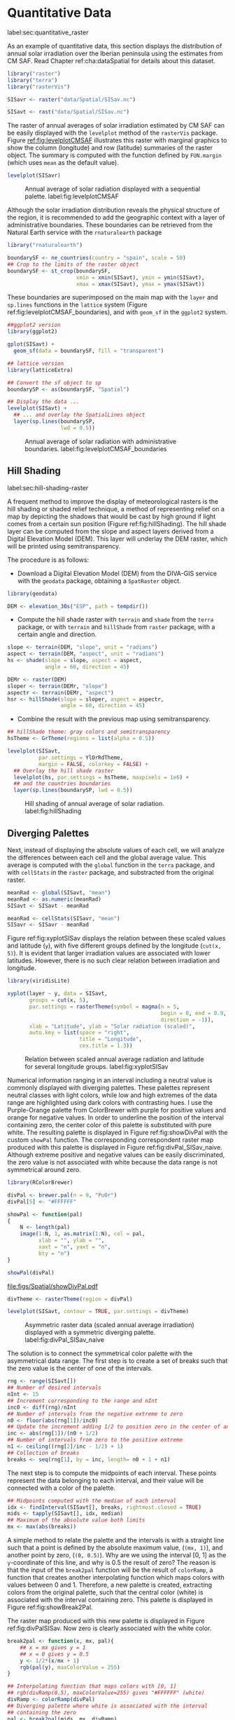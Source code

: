 #+PROPERTY:  header-args :session *R* :tangle ../docs/R/raster.R :eval no-export
#+OPTIONS: ^:nil

#+begin_src R :exports none :tangle no
setwd('~/github/bookvis/')
#+end_src


#+begin_src R :exports none  
##################################################################
## Initial configuration
##################################################################
## Clone or download the repository and set the working directory
## with setwd to the folder where the repository is located.
#+end_src

* Quantitative Data
label:sec:quantitative_raster
#+begin_src R :exports none
##################################################################
## Quantitative data
##################################################################
#+end_src

#+INDEX: Data!CM SAF
#+INDEX: Data!Solar radiation

#+INDEX: Packages!raster@\texttt{raster}
#+INDEX: Packages!terra@\texttt{terra}
#+INDEX: Packages!rasterVis@\texttt{rasterVis}

As an example of quantitative data, this section displays the
distribution of annual solar irradiation over the Iberian peninsula
using the estimates from CM SAF. Read Chapter ref:cha:dataSpatial for
details about this dataset.

#+begin_src R
library("raster")
library("terra")
library("rasterVis")

SISavr <- raster("data/Spatial/SISav.nc")

SISavt <- rast("data/Spatial/SISav.nc")
#+end_src

The raster of annual averages of solar irradiation estimated by CM SAF
can be easily displayed with the =levelplot= method of the =rasterVis=
package. Figure [[ref:fig:levelplotCMSAF]] illustrates this raster with
marginal graphics to show the column (longitude) and row (latitude)
summaries of the raster object. The summary is computed with the
function defined by =FUN.margin= (which uses =mean= as the default
value).

#+INDEX: Subjects!Sequential palette

#+begin_src R :results output graphics file :exports both :file figs/Spatial/leveplotSISavOrig.png :width 4000 :height 4000 :res 600
levelplot(SISavr)
#+end_src

#+CAPTION: Annual average of solar radiation displayed with a sequential palette. label:fig:levelplotCMSAF
#+RESULTS:
[[file:figs/Spatial/leveplotSISavOrig.png]]

Although the solar irradiation distribution reveals the physical
structure of the region, it is recommended to add the geographic
context with a layer of administrative boundaries. These boundaries can be retrieved from the Natural Earth service with the =rnaturalearth= package 

#+INDEX: Subjects!Background map
#+INDEX: Packages!rnaturalearth@\texttt{rnaturalearth}
#+INDEX: Packages!sf@\texttt{sf}

#+begin_src R 
library("rnaturalearth")

boundarySF <- ne_countries(country = "spain", scale = 50)
## Crop to the limits of the raster object
boundarySF <- st_crop(boundarySF,
                      xmin = xmin(SISavt), ymin = ymin(SISavt),
                      xmax = xmax(SISavt), ymax = ymax(SISavt))
#+end_src

These boundaries are superimposed on the main map with the =layer= and
=sp.lines= functions in the =lattice= system (Figure
ref:fig:levelplotCMSAF_boundaries), and with =geom_sf= in the
=ggplot2= system.

#+begin_src R
##ggplot2 version
library(ggplot2)

gplot(SISavt) +
  geom_sf(data = boundarySF, fill = "transparent")
#+end_src

#+INDEX: Packages!sp@\texttt{sp}
#+INDEX: Packages!latticeExtra@\texttt{latticeExtra}

#+begin_src R :results output graphics file :exports both :file figs/Spatial/leveplotSISavBoundaries.png :width 4000 :height 4000 :res 600
## lattice version
library(latticeExtra)

## Convert the sf object to sp
boundarySP <- as(boundarySF, "Spatial")

## Display the data ...
levelplot(SISavt) +
  ## ... and overlay the SpatialLines object
  layer(sp.lines(boundarySP,
                 lwd = 0.5))     
#+end_src

#+CAPTION: Annual average of solar radiation with administrative boundaries. label:fig:levelplotCMSAF_boundaries
#+RESULTS:
[[file:figs/Spatial/leveplotSISavBoundaries.png]]


** Hill Shading
label:sec:hill-shading-raster
#+begin_src R :exports none
##################################################################
## Hill shading
##################################################################
#+end_src
A frequent method to improve the display of meteorological rasters is
the hill shading or shaded relief technique, a method of representing
relief on a map by depicting the shadows that would be cast by high
ground if light comes from a certain sun position (Figure
ref:fig:hillShading). The hill shade layer can be computed from the
slope and aspect layers derived from a Digital Elevation Model
(DEM). This layer will underlay the DEM raster, which will be printed
using semitransparency.

\nomenclature{DEM}{Digital Elevation Model.}
#+INDEX: Subjects!Hill shading
#+INDEX: Packages!geodata@\texttt{geodata}

The procedure is as follows:

- Download a Digital Elevation Model (DEM) from the DIVA-GIS service with the =geodata= package, obtaining a =SpatRaster= object.

#+INDEX: Data!DIVA-GIS
#+INDEX: Packages!geodata@\texttt{geodata}

#+begin_src R
library(geodata)

DEM <- elevation_30s("ESP", path = tempdir())
#+end_src

- Compute the hill shade raster with =terrain= and =shade= from the
  =terra= package, or with =terrain= and =hillShade= from =raster=
  package, with a certain angle and direction. 

#+begin_src R
slope <- terrain(DEM, "slope", unit = "radians")
aspect <- terrain(DEM, "aspect", unit = "radians")
hs <- shade(slope = slope, aspect = aspect,
            angle = 60, direction = 45)
#+end_src

#+begin_src R :eval no-export
DEMr <- raster(DEM)
sloper <- terrain(DEMr, "slope")
aspectr <- terrain(DEMr, "aspect")
hsr <- hillShade(slope = sloper, aspect = aspectr,
                 angle = 60, direction = 45)
#+end_src

- Combine the result with the previous map using semitransparency.

#+begin_src R :results output graphics file :exports both :width 2000 :height 2000 :res 300 :file figs/Spatial/hillShading.png
## hillShade theme: gray colors and semitransparency
hsTheme <- GrTheme(regions = list(alpha = 0.5))

levelplot(SISavt,
          par.settings = YlOrRdTheme,
          margin = FALSE, colorkey = FALSE) +
  ## Overlay the hill shade raster
  levelplot(hs, par.settings = hsTheme, maxpixels = 1e6) +
  ## and the countries boundaries
  layer(sp.lines(boundarySP, lwd = 0.5))
#+end_src

#+CAPTION: Hill shading of annual average of solar radiation. label:fig:hillShading
#+RESULTS:
[[file:figs/Spatial/hillShading.png]]


** Diverging Palettes
#+begin_src R :exports none
##################################################################
## Diverging palettes
##################################################################
#+end_src

Next, instead of displaying the absolute values of each cell, we will
analyze the differences between each cell and the global average
value. This average is computed with the =global= function in the
=terra= package, and with =cellStats= in the =raster= package, and
substracted from the original raster.

#+begin_src R
meanRad <- global(SISavt, "mean")
meanRad <- as.numeric(meanRad)
SISavt <- SISavt - meanRad
#+end_src

#+begin_src R :eval no-export
meanRad <- cellStats(SISavr, "mean")
SISavr <- SISavr - meanRad
#+end_src

Figure ref:fig:xyplotSISav displays the relation between these scaled
values and latitude (=y=), with five different groups defined by the
longitude (=cut(x, 5)=). It is evident that larger irradiation values
are associated with lower latitudes. However, there is no such clear
relation between irradiation and longitude.

#+INDEX: Packages!viridisLite@\texttt{viridisLite}

#+begin_src R :results output graphics file :exports both :width 2000 :height 2000 :res 300 :file figs/Spatial/xyplotSISav.png 
library(viridisLite)

xyplot(layer ~ y, data = SISavt,
       groups = cut(x, 5),
       par.settings = rasterTheme(symbol = magma(n = 5,
                                                 begin = 0, end = 0.9,
                                                 direction = -1)),
       xlab = "Latitude", ylab = "Solar radiation (scaled)",  
       auto.key = list(space = "right",
                       title = "Longitude",
                       cex.title = 1.3))
#+end_src

#+CAPTION: Relation between scaled annual average radiation and latitude for several longitude groups. label:fig:xyplotSISav
#+RESULTS:
[[file:figs/Spatial/xyplotSISav.png]]

#+INDEX: Subjects!Diverging palette

Numerical information ranging in an interval including a neutral
value is commonly displayed with diverging palettes. These
palettes represent neutral classes with light colors, while low
and high extremes of the data range are highlighted using dark
colors with contrasting hues. I use the Purple-Orange palette from
ColorBrewer with purple for positive values and orange for
negative values. In order to underline the position of the
interval containing zero, the center color of this palette is
substituted with pure white. The resulting palette is displayed in
Figure ref:fig:showDivPal with the custom =showPal=
function. The corresponding correspondent raster map produced with this palette
is displayed in Figure ref:fig:divPal_SISav_naive.  Although
extreme positive and negative values can be easily discriminated,
the zero value is not associated with white because the data range
is not symmetrical around zero.

#+INDEX: Subjects!Visual discrimination
#+INDEX: Packages!RColorBrewer@\texttt{RColorBrewer}

#+begin_src R :results output graphics file :exports both :file figs/Spatial/showDivPal.pdf
library(RColorBrewer)

divPal <- brewer.pal(n = 9, "PuOr")
divPal[5] <- "#FFFFFF"

showPal <- function(pal)
{
    N <- length(pal)
    image(1:N, 1, as.matrix(1:N), col = pal,
          xlab = "", ylab = "",
          xaxt = "n", yaxt = "n",
          bty = "n")
}

showPal(divPal)
#+end_src

#+CAPTION: Purple-Orange diverging palette using white as middle color. label:fig:showDivPal
#+ATTR_LaTeX: :height 0.3\textheight
#+RESULTS:
[[file:figs/Spatial/showDivPal.pdf]]


#+begin_src R :results output graphics file :exports both :file figs/Spatial/divPal_SISav_naive.png :width 4000 :height 4000 :res 600
divTheme <- rasterTheme(region = divPal)

levelplot(SISavt, contour = TRUE, par.settings = divTheme)
#+end_src

#+CAPTION: Asymmetric raster data (scaled annual average irradiation) displayed with a symmetric diverging palette. label:fig:divPal_SISav_naive
#+RESULTS:
[[file:figs/Spatial/divPal_SISav_naive.png]]

The solution is to connect the symmetrical color palette with the
asymmetrical data range. The first step is to create a set of
breaks such that the zero value is the center of one of the
intervals.
#+begin_src R 
rng <- range(SISavt[])
## Number of desired intervals
nInt <- 15
## Increment corresponding to the range and nInt
inc0 <- diff(rng)/nInt
## Number of intervals from the negative extreme to zero
n0 <- floor(abs(rng[1])/inc0)
## Update the increment adding 1/2 to position zero in the center of an interval
inc <- abs(rng[1])/(n0 + 1/2)
## Number of intervals from zero to the positive extreme
n1 <- ceiling((rng[2]/inc - 1/2) + 1)
## Collection of breaks
breaks <- seq(rng[1], by = inc, length= n0 + 1 + n1)
#+end_src


The next step is to compute the midpoints of each interval. These
points represent the data belonging to each interval, and their value
will be connected with a color of the palette.

#+INDEX: Subjects!Class Intervals

#+begin_src R 
## Midpoints computed with the median of each interval
idx <- findInterval(SISavt[], breaks, rightmost.closed = TRUE)
mids <- tapply(SISavt[], idx, median)
## Maximum of the absolute value both limits
mx <- max(abs(breaks))
#+end_src

A simple method to relate the palette and the intervals is with a
straight line such that a point is defined by the absolute maximum
value, (=(mx, 1)=), and another point by zero, (=(0, 0.5)=).  Why are
we using the interval [0, 1] as the =y=-coordinate of this line, and
why is 0.5 the result of zero? The reason is that the input of the
=break2pal= function will be the result of =colorRamp=, a function
that creates another interpolating function which maps colors with
values between 0 and 1. Therefore, a new palette is created,
extracting colors from the original palette, such that the central
color (white) is associated with the interval containing zero. This
palette is displayed in Figure ref:fig:showBreak2Pal.

The raster map produced with this new palette is displayed in Figure
ref:fig:divPalSISav. Now zero is clearly associated with the white
color.

#+begin_src R :results output graphics file :exports both :file figs/Spatial/showBreak2Pal.pdf
break2pal <- function(x, mx, pal){
    ## x = mx gives y = 1
    ## x = 0 gives y = 0.5
    y <- 1/2*(x/mx + 1)
    rgb(pal(y), maxColorValue = 255)
}

## Interpolating function that maps colors with [0, 1]
## rgb(divRamp(0.5), maxColorValue=255) gives "#FFFFFF" (white)
divRamp <- colorRamp(divPal)
## Diverging palette where white is associated with the interval
## containing the zero
pal <- break2pal(mids, mx, divRamp)
showPal(pal)
#+end_src

#+CAPTION: Modified diverging palette related with the asymmetrical raster data. label:fig:showBreak2Pal
#+ATTR_LaTeX: :height 0.3\textheight
#+RESULTS:
[[file:figs/Spatial/showBreak2Pal.pdf]]


#+begin_src R :results output graphics file :exports both :file figs/Spatial/divPalSISav.png :width 4000 :height 4000 :res 600
levelplot(SISavt,
          par.settings = rasterTheme(region = pal),
          at = breaks, contour = TRUE)
#+end_src

#+CAPTION: Asymmetric raster data (scaled annual average irradiation) displayed with a modified diverging palette. label:fig:divPalSISav
#+RESULTS:
[[file:figs/Spatial/divPalSISav.png]]


It is interesting to note two operations carried out internally by
the =lattice= package. First, the =custom.theme= function (used by
=rasterTheme=) creates a new palette with 100 colors using
=colorRampPalette= to interpolate the palette passed as an
argument. Second, the =level.colors= function makes the
arrangement between intervals and colors. If this function
receives more colors than intervals, it chooses a subset of the
palette disregarding some of the intermediate colors. Therefore,
because this function will receive 100 colors from =par.settings=, it
is difficult to control exactly which colors of our original
palette will be represented.

An alternative way for finer control is to fill the =regions$col=
component of the theme with our palette after it has been created
(Figure ref:fig:divPal_SISav_regions).

#+begin_src R :results output graphics file :exports both :file figs/Spatial/divPalSISav_regions.png :width 4000 :height 4000 :res 600
divTheme <- rasterTheme(regions = list(col = pal))

levelplot(SISavt,
          par.settings = divTheme,
          at = breaks,
          contour = TRUE)
#+end_src

#+CAPTION: Same as Figure ref:fig:divPalSISav but colors are assigned directly to the =regions$col= component of the theme. label:fig:divPal_SISav_regions
#+RESULTS:
[[file:figs/Spatial/divPalSISav_regions.png]]

A final improvement to this map is to compute the intervals using a
classification algorithm with the =classInt= package. With this
approach it is likely that zero will not be perfectly centered in its
corresponding interval. The remaining code is exactly the same as
above, replacing the =breaks= vector with the result of the
=classIntervals= function. Figure ref:fig:divPalSISav_classInt
displays the result.


#+INDEX: Packages!classInt@\texttt{classInt}
#+INDEX: Subjects!Class Intervals

#+begin_src R 
library("classInt")

cl <- classIntervals(SISavt[], style = "kmeans")
breaks <- cl$brks
#+end_src

#+begin_src R
## Repeat the procedure previously exposed, using the 'breaks' vector
## computed with classIntervals
idx <- findInterval(SISavt[], breaks, rightmost.closed = TRUE)
mids <- tapply(SISavt[], idx, median)

mx <- max(abs(breaks))
pal <- break2pal(mids, mx, divRamp)
#+end_src

#+begin_src R
## Modify the vector of colors in the 'divTheme' object
divTheme$regions$col <- pal
#+end_src

#+begin_src R :results output graphics file :exports both :file figs/Spatial/divPalSISav_classInt.png :width 4000 :height 4000 :res 600
levelplot(SISavt,
          par.settings = divTheme,
          at = breaks,
          contour = TRUE)
#+end_src

#+CAPTION: Same as Figure ref:fig:divPal_SISav_regions but defining intervals with the optimal classification method. label:fig:divPalSISav_classInt
#+RESULTS:
[[file:figs/Spatial/divPalSISav_classInt.png]]


* Categorical Data
#+begin_src R :exports none
##################################################################
## Categorical data
##################################################################
#+end_src

Land cover is the observed physical cover on the Earth's surface. A
set of seventeen different categories is commonly used. Using
satellite observations, it is possible to map where on Earth each of
these seventeen land surface categories can be found and how these
land covers change over time.

This section illustrates how to read and display rasters with
categorical information using information from the NEO-NASA
project. Read Chapter ref:cha:dataSpatial for details about these
datasets.

After the land cover and population density files have been
downloaded, two =RasterLayer= objects can be created with the =raster=
package or two =SpatRaster= objects with the =terra package=. Both
files are read, their geographical extent reduced to the area of India
and China, and cleaned (=99999= cells are replaced with =NA=).

#+INDEX: Data!NASA EOS
#+INDEX: Data!Population density
#+INDEX: Data!Land cover

#+INDEX: Packages!raster@\texttt{raster}
#+INDEX: Packages!terra@\texttt{terra}

#+begin_src R
## raster
myExtR <- extent(65, 135, 5, 55)

popR <- raster("data/Spatial/875430rgb-167772161.0.FLOAT.TIFF")
popR <- crop(popR, myExtR)
popR[popR==99999] <- NA

landClassR <- raster("data/Spatial/241243rgb-167772161.0.TIFF")
landClassR <- crop(landClassR, myExtR)
#+end_src

#+begin_src R
## terra
myExtT <- ext(65, 135, 5, 55)

popT <- rast("data/Spatial/875430rgb-167772161.0.FLOAT.TIFF")
names(popT) <- "population"
popT <- crop(popT, myExtT)
popT[popT==99999] <- NA

landClassT <- rast("data/Spatial/241243rgb-167772161.0.TIFF")
names(landClassT) <- "landClass"
landClassT <- crop(landClassT, myExtT)

#+end_src
Each land cover type is designated with a different key: the sea is
labeled with 0; forests with 1 to 5; shrublands, grasslands, and
wetlands with 6 to 11; agriculture and urban lands with 12 to 14; and
snow and barren with 15 and 16.  These four groups (sea is replaced by
=NA=) will be the levels of the categorical raster. The =raster=
package includes the =ratify= method to define a layer as categorical
data, filling it with integer values associated to a Raster Attribute
Table (RAT).

#+begin_src R
landClassR[landClassR %in% c(0, 254)] <- NA
## Only four groups are needed:
## Forests: 1:5
## Shrublands, etc: 6:11
## Agricultural/Urban: 12:14
## Snow: 15:16
landClassR <- cut(landClassR, c(0, 5, 11, 14, 16))
## Add a Raster Attribute Table and define the raster as categorical data
landClassR <- ratify(landClassR)
## Configure the RAT: first create a RAT data.frame using the
## levels method; second, set the values for each class (to be
## used by levelplot); third, assign this RAT to the raster
## using again levels
rat <- levels(landClassR)[[1]]
rat$classes <- c("Forest", "Land", "Urban", "Snow")
levels(landClassR) <- rat
#+end_src

#+begin_src R
landClassT[landClassT %in% c(0, 254)] <- NA
landClassT <- classify(landClassT, c(0, 5, 11, 14, 16))

rat <- levels(landClassT)[[1]]
names(rat) <- c("ID", "classes")
rat$classes <- c("Forest", "Land", "Urban", "Snow")
levels(landClassT) <- rat
#+end_src

This categorical raster can be displayed with the =levelplot= method
of the =rasterVis= package. Previously, a theme is defined with the
background color set to =lightskyblue1= to display the sea areas
(filled with =NA= values), and the region palette is defined with
adequate colors (Figure ref:fig:landClass).


#+INDEX: Packages!rasterVis@\texttt{rasterVis}
#+INDEX: Subjects!Qualitative palette

#+begin_src R
qualPal <- c("palegreen4", # Forest
             "lightgoldenrod", # Land
             "indianred4", # Urban
             "snow3")      # Snow

qualTheme <- rasterTheme(region = qualPal,
                         panel.background = list(col = "lightskyblue1")
                         )
#+end_src

#+RESULTS:

#+begin_src R :results output graphics file :exports both :file figs/Spatial/landClass.png :width 4000 :height 4000 :res 600  
levelplot(landClassT, maxpixels = 3.5e5,
          par.settings = qualTheme)

#+end_src

#+CAPTION: Land cover raster (categorical data). label:fig:landClass
#+RESULTS:
[[file:figs/Spatial/landClass.png]]

Let's explore the relation between the land cover and population
density rasters. Figure ref:fig:populationNASA displays this
latter raster using a logarithmic scale, defined with =zscaleLog=. 

#+begin_src R :results output graphics file :exports both :file figs/Spatial/populationNASA.png :width 4000 :height 4000 :res 600
pPop <- levelplot(popT, zscaleLog = 10,
                  par.settings = BTCTheme,
                  maxpixels = 3.5e5)
pPop
#+end_src

#+CAPTION: Population density raster. label:fig:populationNASA
#+RESULTS:
[[file:figs/Spatial/populationNASA.png]]

Both rasters can be joined together with the =stack= method to create
a new =RasterStack= object, or with =c= to create a multilayer
=SpatStat= object. Figure ref:fig:histogramLandClass displays the
distribution of the logarithm of the population density associated to
each land class.

#+begin_src R
## Join the RasterLayer objects to create a RasterStack object.
s <- stack(popR, landClassR)
names(s) <- c("pop", "landClass")

## Join the SpatRaster objects to create a multilayer object.
st <- c(popT, landClassT)
names(st) <- c("pop", "landClass")

#+end_src

#+begin_src R :results output graphics file :exports both :file figs/Spatial/histogramLandClass.pdf
densityplot(~log10(pop), ## Represent the population
            groups = landClass, ## grouping by land classes
            data = s,
            ## Do not plot points below the curves
            plot.points = FALSE)
#+end_src

#+CAPTION: Distribution of the logarithm of the population density associated to each land class. label:fig:histogramLandClass
#+RESULTS:
[[file:figs/Spatial/histogramLandClass.pdf]]


* \floweroneleft  Bivariate Legend
#+begin_src R :exports none
##################################################################
## Bivariate legend
##################################################################
#+end_src
We can reproduce the code used to create the multivariate
choropleth (Section ref:sec:multiChoropleth) using the
=levelplot= function from the =rasterVis= package. Again, the
result is a list of =trellis= objects. Each of these objects is
the representation of the population density in a particular land
class. 

#+INDEX: Subjects!Sequential palette
#+INDEX: Subjects!Qualitative palette

#+begin_src R
classes <- rat$classes
nClasses <- length(classes)
#+end_src

#+begin_src R
logPopAt <- c(0, 0.5, 1.85, 4)

nIntervals <- length(logPopAt) - 1
#+end_src

#+begin_src R
multiPal <- sapply(1:nClasses, function(i)
{
    colorAlpha <- adjustcolor(qualPal[i], alpha = 0.4)
    colorRampPalette(c(qualPal[i],
                       colorAlpha),
                     alpha = TRUE)(nIntervals)
})
#+end_src

#+begin_src R 
pList <- lapply(1:nClasses, function(i){
    landSub <- landClassR
    ## Those cells from a different land class are set to NA...
    landSub[!(landClassR == i)] <- NA
    ## ... and the resulting raster masks the population raster
    popSub <- mask(popR, landSub)
    ## Palette
    pal <- multiPal[, i]

    pClass <- levelplot(log10(popSub),
                        at = logPopAt,
                        maxpixels = 3.5e5,
                        col.regions = pal,
                        colorkey = FALSE,
                        margin = FALSE)
})
#+end_src

The =+.trellis= function of the =latticeExtra= package with =Reduce=
superposes the elements of this list and produces a =trellis=
object. 

#+begin_src R
p <- Reduce('+', pList)
#+end_src

#+RESULTS:

#+INDEX: Packages!grid@\texttt{grid}

The legend is created with =grid.raster= and =grid.text=, following the same procedure exposed in section ref:sec:multiChoropleth. 
#+begin_src R
library("grid")

legend <- layer(
{
    ## Center of the legend (rectangle)
    x0 <- 125
    y0 <- 22
    ## Width and height of the legend
    w <- 10
    h <- w / nClasses * nIntervals
    ## Legend
    grid.raster(multiPal, interpolate = FALSE,
                      x = unit(x0, "native"),
                      y = unit(y0, "native"),
                width = unit(w, "native"))
    ## Axes of the legend
    ## x-axis (qualitative variable)
    grid.text(classes,
              x = unit(seq(x0 - w * (nClasses -1)/(2*nClasses),
                           x0 + w * (nClasses -1)/(2*nClasses),
                           length = nClasses),
                       "native"),
              y = unit(y0 + h/2, "native"),
              just = "bottom",
              rot = 10,
              gp = gpar(fontsize = 6))
    ## y-axis (quantitative variable)
    yLabs <- paste0("[",
                    paste(logPopAt[-nIntervals],
                          logPopAt[-1], sep = ","),
                    "]")
    grid.text(yLabs,
              x = unit(x0 + w/2, "native"),
              y = unit(seq(y0 - h * (nIntervals -1)/(2*nIntervals),
                           y0 + h * (nIntervals -1)/(2*nIntervals),
                           length = nIntervals),
                       "native"),
              just = "left",
              gp = gpar(fontsize = 6))

})
#+end_src

#+RESULTS:

Figure ref:fig:popLandClass displays the result with the legend.
#+begin_src R :results output graphics file :exports both :width 2000 :height 2000 :res 300 :file figs/Spatial/popLandClass.png
p + legend
#+end_src

#+CAPTION: Population density for each land class (multivariate raster). label:fig:popLandClass
#+RESULTS:
[[file:figs/Spatial/popLandClass.png]]

* Interactive Graphics
** 3D Visualization label:sec:3dvisualization
#+begin_src R :exports none
##################################################################
## 3D visualization
##################################################################
#+end_src
An alternative method for a DEM is 3D visualization where the user can
rotate or zoom the figure. This solution is available thanks to the
=rgl= package, which provides functions for 3D interactive
graphics. The =plot3D= function in the =rasterVis= package is a
wrapper to this package for =RasterLayer= objects (Figure ref:fig:DEM_rgl).

#+INDEX: Packages!rgl@\texttt{rgl}
#+INDEX: Subjects!3D visualization
#+INDEX: Subjects!STL
\nomenclature{STL}{File format that encodes the surface geometry of a 3D object using tessellation.}

#+begin_src R :eval no-export
plot3D(DEMr, maxpixels = 5e4)
#+end_src

#+CAPTION: 3D visualization of a Digital Elevation Model. label:fig:DEM_rgl
[[file:figs/Spatial/DEM_rgl.png]]

The output scene can be exported to several formats such as =STL= with
=writeSTL=, a format commonly used in 3D printing.

#+begin_src R :eval no-export
library(rgl)

writeSTL("docs/images/rgl/DEM.stl")
#+end_src

** Mapview [[label:mapview_raster]]
#+begin_src R :exports none
##################################################################
## mapview
##################################################################
#+end_src

#+INDEX: Packages!mapview@\texttt{mapview}
#+INDEX: Subjects!Interactive visualization
The package =mapview= is able to work with =Raster*= objects. Thus, the =SISavr= object can be easily displayed in a interactive map with next code. However, it must be noted that, unlike with vector data (Sections ref:sec:mapview_bubble and ref:sec:interactive_choropleth), the interactivity of this map is restricted to zoom and movement. The mouse hovering or click does not produce any result.

#+begin_src R
library("mapview")

mvSIS <- mapview(SISavr, legend = TRUE)
#+end_src

This map can be improved with another layer of information, the name and location of the meteorological stations of the SIAR network. This information is stored in the file =SIAR.csv=. 
#+INDEX: Data!SIAR

#+begin_src R
SIAR <- read.csv("data/Spatial/SIAR.csv")
#+end_src

These points can be encoded as a =SpatialPointsDataFrame= object with the =sp= package:
#+begin_src R :eval no-export
spSIAR <- SpatialPointsDataFrame(coords = SIAR[, c("lon", "lat")], 
                                 data = SIAR,
                                 proj4str = CRS(projection(SISavr)))
#+end_src
or a =sf= object:
#+begin_src R
sfSIAR <- st_as_sf(SIAR,
                   coords = c("lon", "lat"),
                   crs = crs(SISavt))

#+end_src

Both objects, as shown in section ref:sec:mapview_bubble, can be displayed with =mapview=. The resulting map is reactive to mouse hovering and click.
#+begin_src R
mvSIAR <- mapview(sfSIAR,
                  label = sfSIAR$Estacion)
#+end_src

Both layers of information can be combined with the =+= operator. Figure ref:fig:mapview_CMSAF_SIAR shows a snapshot of this interactive map.
#+begin_src R
mvSIS + mvSIAR
#+end_src

#+CAPTION: Snapshot of the interactive map produced with =mapview= combining a =RasterLayer= and a =SpatialPointsDataFrame= objects. label:fig:mapview_CMSAF_SIAR
file:figs/Spatial/mapview_CMSAF_SIAR.png
